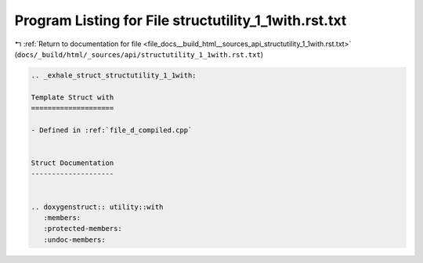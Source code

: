 
.. _program_listing_file_docs__build_html__sources_api_structutility_1_1with.rst.txt:

Program Listing for File structutility_1_1with.rst.txt
======================================================

|exhale_lsh| :ref:`Return to documentation for file <file_docs__build_html__sources_api_structutility_1_1with.rst.txt>` (``docs/_build/html/_sources/api/structutility_1_1with.rst.txt``)

.. |exhale_lsh| unicode:: U+021B0 .. UPWARDS ARROW WITH TIP LEFTWARDS

.. code-block:: cpp

   .. _exhale_struct_structutility_1_1with:
   
   Template Struct with
   ====================
   
   - Defined in :ref:`file_d_compiled.cpp`
   
   
   Struct Documentation
   --------------------
   
   
   .. doxygenstruct:: utility::with
      :members:
      :protected-members:
      :undoc-members:
